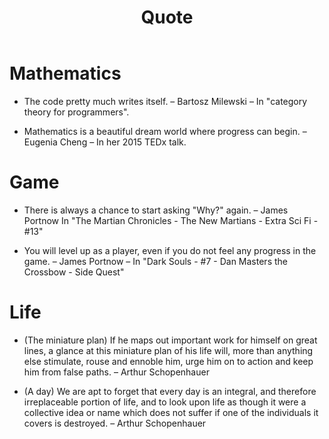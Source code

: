 #+html_head: <link rel="stylesheet" href="css/org-page.css"/>
#+title: Quote

* Mathematics

  - The code pretty much writes itself.
    -- Bartosz Milewski
    -- In "category theory for programmers".

  - Mathematics is a beautiful dream world where progress can begin.
    -- Eugenia Cheng
    -- In her 2015 TEDx talk.

* Game

  - There is always a chance to start asking "Why?" again.
    -- James Portnow
    In "The Martian Chronicles - The New Martians - Extra Sci Fi - #13"

  - You will level up as a player, even if you do not feel any progress in the game.
    -- James Portnow
    -- In "Dark Souls - #7 - Dan Masters the Crossbow - Side Quest"

* Life

  - (The miniature plan)
    If he maps out important work for himself on great lines,
    a glance at this miniature plan
    of his life will, more than anything else
    stimulate, rouse and ennoble him,
    urge him on to action and keep him from false paths.
    -- Arthur Schopenhauer

  - (A day)
    We are apt to forget that every day is an integral,
    and therefore irreplaceable portion of life,
    and to look upon life as though it were a collective idea or name
    which does not suffer if one of the individuals it covers is destroyed.
    -- Arthur Schopenhauer
